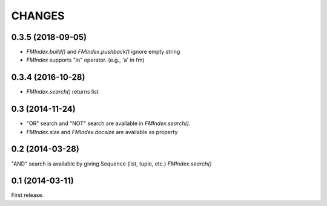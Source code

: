 CHANGES
=======

0.3.5 (2018-09-05)
------------------

- `FMIndex.build()` and `FMIndex.pushback()` ignore empty string
- `FMIndex` supports "in" operator. (e.g., 'a' in fm)

0.3.4 (2016-10-28)
------------------

- `FMIndex.search()` returns list

0.3 (2014-11-24)
----------------

- "OR" search and "NOT" search are available in `FMIndex.search()`.
- `FMIndex.size` and `FMIndex.docsize` are available as property

0.2 (2014-03-28)
----------------

"AND" search is available by giving Sequence (list, tuple, etc.) `FMIndex.search()`

0.1 (2014-03-11)
----------------

First release.

